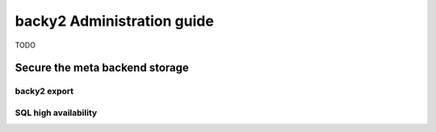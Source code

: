 .. _administration-guide:

backy2 Administration guide
===========================

TODO

.. _administration-guide-meta-storage:

Secure the meta backend storage
-------------------------------

backy2 export
~~~~~~~~~~~~~

SQL high availability
~~~~~~~~~~~~~~~~~~~~~
